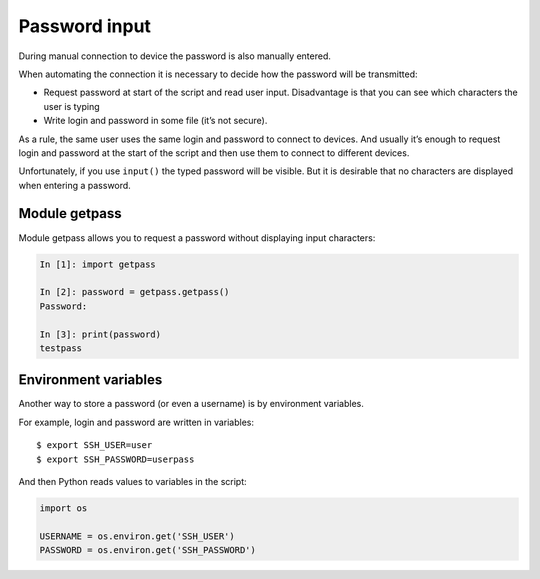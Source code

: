 Password input
-----------

During manual connection to device the password is also manually entered.

When automating the connection it is necessary to decide how the password will be transmitted:

* Request password at start of the script and read user input. Disadvantage is that you can see which characters the user is typing
* Write login and password in some file (it’s not secure).

As a rule, the same user uses the same login and password to connect to devices. And usually it’s enough to request login and password at the start of the script and then use them to connect to different devices.

Unfortunately, if you use ``input()`` the typed password will be visible. But it is desirable that no characters are displayed when entering a password.

Module getpass
~~~~~~~~~~~~~~

Module getpass allows you to request a password without displaying input characters:

.. code:: python

    In [1]: import getpass

    In [2]: password = getpass.getpass()
    Password:

    In [3]: print(password)
    testpass

Environment variables
~~~~~~~~~~~~~~~~~~~~

Another way to store a password (or even a username) is by environment variables.

For example, login and password are written in variables:

::

    $ export SSH_USER=user
    $ export SSH_PASSWORD=userpass

And then Python reads values to variables in the script:

.. code:: python

    import os

    USERNAME = os.environ.get('SSH_USER')
    PASSWORD = os.environ.get('SSH_PASSWORD')

